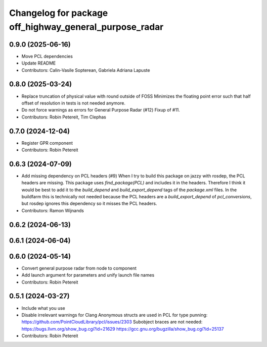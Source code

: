 ^^^^^^^^^^^^^^^^^^^^^^^^^^^^^^^^^^^^^^^^^^^^^^^^^^^^^^^
Changelog for package off_highway_general_purpose_radar
^^^^^^^^^^^^^^^^^^^^^^^^^^^^^^^^^^^^^^^^^^^^^^^^^^^^^^^

0.9.0 (2025-06-16)
------------------
* Move PCL dependencies
* Update README
* Contributors: Calin-Vasile Sopterean, Gabriela Adriana Lapuste

0.8.0 (2025-03-24)
------------------
* Replace truncation of physical value with round outside of FOSS
  Minimizes the floating point error such that half
  offset of resolution in tests is not needed
  anymore.
* Do not force warnings as errors for General Purpose Radar (#12)
  Fixup of #11.
* Contributors: Robin Petereit, Tim Clephas

0.7.0 (2024-12-04)
------------------
* Register GPR component
* Contributors: Robin Petereit

0.6.3 (2024-07-09)
------------------
* Add missing dependency on PCL headers (#9)
  When I try to build this package on jazzy with rosdep, the PCL headers
  are missing. This package uses `find_package(PCL)` and includes it in
  the headers. Therefore I think it would be best to add it to the
  `build_depend` and `build_export_depend` tags of the `package.xml`
  files.
  In the buildfarm this is technically not needed because the PCL headers
  are a `build_export_depend` of `pcl_conversions`, but rosdep ignores
  this dependency so it misses the PCL headers.
* Contributors: Ramon Wijnands

0.6.2 (2024-06-13)
------------------

0.6.1 (2024-06-04)
------------------

0.6.0 (2024-05-14)
------------------
* Convert general purpose radar from node to component
* Add launch argument for parameters and unify launch file names
* Contributors: Robin Petereit

0.5.1 (2024-03-27)
------------------
* Include what you use
* Disable irrelevant warnings for Clang
  Anonymous structs are used in PCL for type punning:
  https://github.com/PointCloudLibrary/pcl/issues/2303
  Subobject braces are not needed:
  https://bugs.llvm.org/show_bug.cgi?id=21629
  https://gcc.gnu.org/bugzilla/show_bug.cgi?id=25137
* Contributors: Robin Petereit
